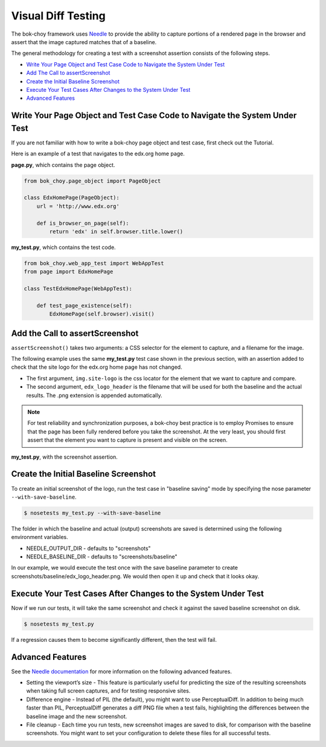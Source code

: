 Visual Diff Testing
===================

The bok-choy framework uses `Needle`_ to provide the ability to capture
portions of a rendered page in the browser and assert that the image captured
matches that of a baseline.

The general methodology for creating a test with a screenshot assertion
consists of the following steps.

* `Write Your Page Object and Test Case Code to Navigate the System Under Test`_
* `Add The Call to assertScreenshot`_
* `Create the Initial Baseline Screenshot`_
* `Execute Your Test Cases After Changes to the System Under Test`_
* `Advanced Features`_

Write Your Page Object and Test Case Code to Navigate the System Under Test
------------------------------------------------------------------------------

If you are not familiar with how to write a bok-choy page object and test case,
first check out the Tutorial. 

Here is an example of a test that navigates to the edx.org home page.

**page.py**, which contains the page object.

.. code-block:: python

    from bok_choy.page_object import PageObject

    class EdxHomePage(PageObject):
        url = 'http://www.edx.org'

        def is_browser_on_page(self):
            return 'edx' in self.browser.title.lower()

**my_test.py**, which contains the test code.

.. code-block:: python

    from bok_choy.web_app_test import WebAppTest
    from page import EdxHomePage

    class TestEdxHomePage(WebAppTest):

        def test_page_existence(self):
            EdxHomePage(self.browser).visit()

Add the Call to assertScreenshot
--------------------------------

``assertScreenshot()`` takes two arguments: a CSS selector for the element to
capture, and a filename for the image.

The following example uses the same **my_test.py** test case shown in the
previous section, with an assertion added to check that the site logo for the
edx.org home page has not changed.

* The first argument, ``img.site-logo`` is the css locator for the element
  that we want to capture and compare.

* The second argument, ``edx_logo_header`` is the filename that will be used
  for both the baseline and the actual results. The .png extension is appended
  automatically.

.. note:: For test reliability and synchronization purposes, a bok-choy best
   practice is to employ Promises to ensure that the page has been fully
   rendered before you take the screenshot. At the very least, you should
   first assert that the element you want to capture is present and visible on
   the screen.

**my_test.py**, with the screenshot assertion.

.. code-block:: python
    :emphasize-lines: 7-10

    from bok_choy.web_app_test import WebAppTest
    from page import EdxHomePage

    class TestEdxHomePage(WebAppTest):

        def test_page_existence(self):
            homepage = EdxHomePage(self.browser).visit()
            css_locator = 'img.site-logo'
            self.assertTrue(homepage.q(css=css_locator).first.visible)
            self.assertScreenshot(css_locator, 'edx_logo_header')


Create the Initial Baseline Screenshot
--------------------------------------

To create an initial screenshot of the logo, run the test case in "baseline
saving" mode by specifying the nose parameter ``--with-save-baseline``.

.. code-block:: bash

    $ nosetests my_test.py --with-save-baseline

The folder in which the baseline and actual (output) screenshots are saved is
determined using the following environment variables.

* NEEDLE_OUTPUT_DIR - defaults to "screenshots"
* NEEDLE_BASELINE_DIR - defaults to "screenshots/baseline"

In our example, we would execute the test once with the save baseline
parameter to create screenshots/baseline/edx_logo_header.png. We would then
open it up and check that it looks okay.


Execute Your Test Cases After Changes to the System Under Test
---------------------------------------------------------------

Now if we run our tests, it will take the same screenshot and check it against
the saved baseline screenshot on disk.

.. code-block:: bash

    $ nosetests my_test.py

If a regression causes them to become significantly different, then the test
will fail.


Advanced Features
-----------------

See the `Needle documentation`_ for more information on the following advanced
features.

* Setting the viewport’s size - This feature is particularly useful for
  predicting the size of the resulting screenshots when taking full screen
  captures, and for testing responsive sites.

* Difference engine - Instead of PIL (the default), you might want to use
  PerceptualDiff. In addition to being much faster than PIL, PerceptualDiff
  generates a diff PNG file when a test fails, highlighting the differences
  between the baseline image and the new screenshot.

* File cleanup - Each time you run tests, new screenshot images are saved to
  disk, for comparison with the baseline screenshots. You might want to set
  your configuration to delete these files for all successful tests.


.. _Needle: https://github.com/bfirsh/needle
.. _Needle documentation: http://needle.readthedocs.org/
